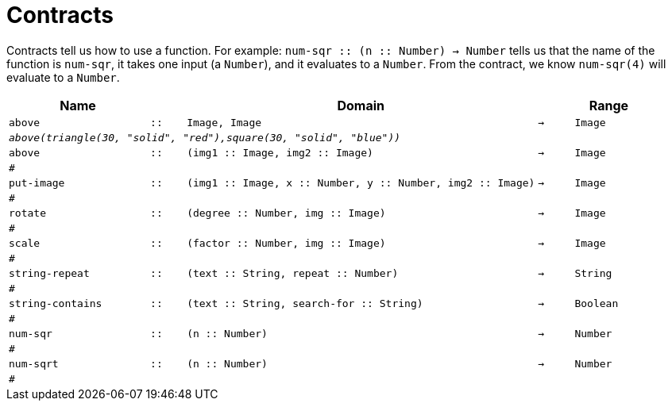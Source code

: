 [.landscape]
= Contracts

Contracts tell us how to use a function. For example:  `num-sqr {two-colons} (n {two-colons} Number) -> Number` tells us that the name of the function is  `num-sqr`, it takes one input (a  `Number`), and it evaluates to a  `Number`. From the contract, we know  `num-sqr(4)` will evaluate to a  `Number`.

[.contracts-table, cols="4,1,10,1,2", options="header", grid="rows"]
|===

|Name||Domain||Range

| `above`
| `{two-colons}`
| `Image, Image`
| `->`
| `Image`
5+|`_above(triangle(30, "solid", "red"),square(30, "solid", "blue"))_`


| `above`
| `{two-colons}`
| `(img1 {two-colons} Image, img2 {two-colons} Image)`
| `->`
| `Image`
5+|`#`

| `put-image`
| `{two-colons}`
| `(img1 {two-colons} Image, x {two-colons} Number, y {two-colons} Number, img2 {two-colons} Image)`
| `->`
| `Image`
5+|`#`

| `rotate`
| `{two-colons}`
| `(degree {two-colons} Number, img {two-colons} Image)`
| `->`
| `Image`
5+|`#`

| `scale`
| `{two-colons}`
| `(factor {two-colons} Number, img {two-colons} Image)`
| `->`
| `Image`
5+|`#`

| `string-repeat`
| `{two-colons}`
| `(text {two-colons} String, repeat {two-colons} Number)`
| `->`
| `String`
5+|`#`

| `string-contains`
| `{two-colons}`
| `(text {two-colons} String, search-for {two-colons} String)`
| `->`
| `Boolean`
5+|`#`

| `num-sqr`
| `{two-colons}`
| `(n {two-colons} Number)`
| `->`
| `Number`
5+|`#`


| `num-sqrt`
| `{two-colons}`
| `(n {two-colons} Number)`
| `->`
| `Number`
5+|`#`

|===
